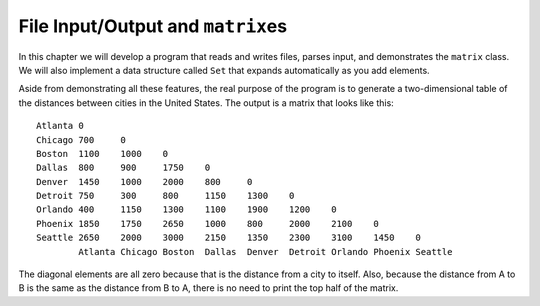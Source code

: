 File Input/Output and ``matrix``\ es
---------------------------------------

In this chapter we will develop a program that reads and writes files,
parses input, and demonstrates the ``matrix`` class. We will also
implement a data structure called ``Set`` that expands automatically as
you add elements.

Aside from demonstrating all these features, the real purpose of the
program is to generate a two-dimensional table of the distances between
cities in the United States. The output is a matrix that looks like this:

::

   Atlanta 0
   Chicago 700     0
   Boston  1100    1000    0
   Dallas  800     900     1750    0
   Denver  1450    1000    2000    800     0
   Detroit 750     300     800     1150    1300    0
   Orlando 400     1150    1300    1100    1900    1200    0
   Phoenix 1850    1750    2650    1000    800     2000    2100    0
   Seattle 2650    2000    3000    2150    1350    2300    3100    1450    0
           Atlanta Chicago Boston  Dallas  Denver  Detroit Orlando Phoenix Seattle

The diagonal elements are all zero because that is the distance from a
city to itself. Also, because the distance from A to B is the same as
the distance from B to A, there is no need to print the top half of the
matrix.

.. mchoice:: question15_1_1
   :answer_a: Because we only need the half of the dataset contained by the triangle.
   :answer_b: Because triangles are the most effective shape to use when presenting data to others.
   :answer_c: Because matrices are triangles.
   :answer_d: Because the triangle contains the entire dataset.
   :correct: d
   :feedback_a: Incorrect! All of the data above the 0 diagonal is a mirror image of the triangle! So, the triangle contains the whole dataset.
   :feedback_b: Incorrect! Triangles do look cool, but they aren't necessarily the most effective shape to use when presenting data.
   :feedback_c: Incorrect! This triangle is PART OF an apmatrix.
   :feedback_d: Correct! The triangle contains all data points with no repeat data. If we included all datapoints, the would just be repeats of the points we already have.

   Why aren't we filling in every value in our table, who are we leaving blank space above the diagonal of 0's?

.. mchoice:: question15_1_2
   :answer_a: a geometric shape
   :answer_b: a two-dimensional vector
   :answer_c: a material in which something develops
   :answer_d: a mold used to shape things
   :correct: b
   :feedback_a: Incorrect! A matrix is not a geometric shape, although they ARE rectangles.
   :feedback_b: Correct!
   :feedback_c: Incorrect! This is a definition for matrix, but not in the programming sense.
   :feedback_d: Incorrect! This is a definition for matrix, but not in the programming sense.

   Based on how it is used to create the above table, what do you think a ``matrix`` is?

